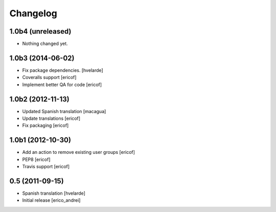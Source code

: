 Changelog
----------------

1.0b4 (unreleased)
^^^^^^^^^^^^^^^^^^

- Nothing changed yet.


1.0b3 (2014-06-02)
^^^^^^^^^^^^^^^^^^

* Fix package dependencies.
  [hvelarde]

* Coveralls support [ericof]

* Implement better QA for code [ericof]


1.0b2 (2012-11-13)
^^^^^^^^^^^^^^^^^^

* Updated Spanish translation [macagua]

* Update translations [ericof]

* Fix packaging [ericof]


1.0b1 (2012-10-30)
^^^^^^^^^^^^^^^^^^^^

* Add an action to remove existing user groups [ericof]

* PEP8 [ericof]

* Travis support [ericof]

0.5 (2011-09-15)
^^^^^^^^^^^^^^^^^^

* Spanish translation [hvelarde]

* Initial release [erico_andrei]

